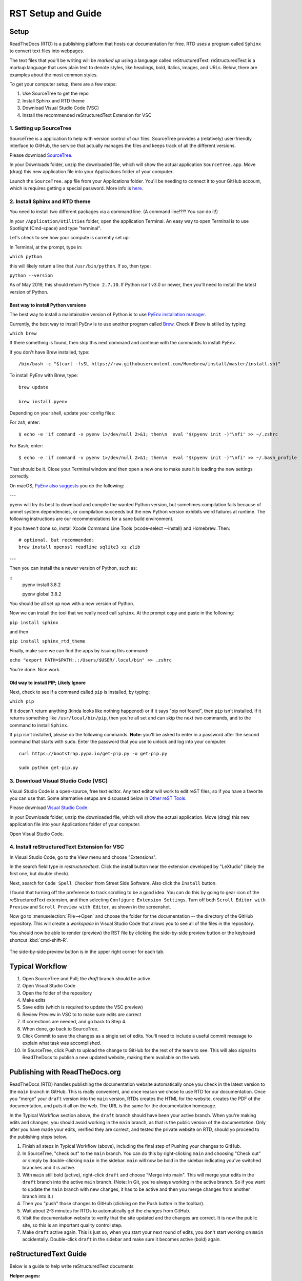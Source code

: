 .. Testing area for RST related tests
   This is a comment that won't be seen.  Comments and the following lines need to be
   indented the same, without a blank line.

.. Below is a "title" section because it has '=' above and below it
   NOTE: you need a blank line between a comment and what follows

============================
RST Setup and Guide
============================

Setup
=======

ReadTheDocs (RTD) is a publishing platform that hosts our documentation for free. RTD uses a program called ``Sphinx`` to convert text files into webpages. 

The text files that you'll be writing will be *marked up* using a language called reStructuredText. reStructuredText is a markup language that uses plain text to denote styles, like headings, bold, italics, images, and URLs. Below, there are examples about the most common styles.

To get your computer setup, there are a few steps:

1. Use SourceTree to get the repo
2. Install Sphinx and RTD theme
3. Download Visual Studio Code (VSC)
4. Install the recommended reStructuredText Extension for VSC

1. Setting up SourceTree
-----------------------------

SourceTree is a application to help with version control of our files. SourceTree provides a (relatively) user-friendly interface to GitHub, the service that actually manages the files and keeps track of all the different versions.

Please download `SourceTree <https://www.sourcetreeapp.com>`_.

In your Downloads folder, unzip the downloaded file, which will show the actual application ``SourceTree.app``.  Move (drag) this new application file into your Applications folder of your computer.

Launch the ``SourceTree.app`` file from your Applications folder.  You'll be needing to connect it to your GitHub account, which is requires getting a special password. More info is `here <https://help.github.com/en/articles/creating-a-personal-access-token-for-the-command-line>`_.

2. Install Sphinx and RTD theme
-------------------------------------

You need to install two different packages via a command line. (A command line!?!?  You can do it!)

In your ``/Application/Utilities`` folder, open the application Terminal.  An easy way to open Terminal is to use Spotlight (Cmd-space) and type "terminal".

Let's check to see how your compute is currently set up:

In Terminal, at the prompt, type in:

``which python``

this will likely return a line that ``/usr/bin/python``.  If so, then type:

``python --version``

As of May 2019, this should return ``Python 2.7.10``.  If Python isn't v3.0 or newer, then you'll need to install the latest version of Python.

Best way to install Python versions
~~~~~~~~~~~~~~~~~~~~~~~~~~~~~~~~~~~~~~~~

The best way to install a maintainable version of Python is to use `PyEnv installation manager <https://github.com/pyenv/pyenv>`_.  

Currently, the best way to install PyEnv is to use another program called `Brew <https://brew.sh>`_.  Check if Brew is stilled by typing:

``which brew``

If there something is found, then skip this next command and continue with the commands to install PyEnv.

If you don't have Brew installed, type:

::

    /bin/bash -c "$(curl -fsSL https://raw.githubusercontent.com/Homebrew/install/master/install.sh)"

To install PyEnv with Brew, type:

::

    brew update

    brew install pyenv

Depending on your shell, update your config files:

For `zsh`, enter:

::

    $ echo -e 'if command -v pyenv 1>/dev/null 2>&1; then\n  eval "$(pyenv init -)"\nfi' >> ~/.zshrc

For Bash, enter:

::

    $ echo -e 'if command -v pyenv 1>/dev/null 2>&1; then\n  eval "$(pyenv init -)"\nfi' >> ~/.bash_profile


That should be it.  Close your Terminal window and then open a new one to make sure it is loading the new settings correctly.

On macOS, `PyEnv also suggests <https://github.com/pyenv/pyenv/wiki>`_ you do the following:

---

pyenv will try its best to download and compile the wanted Python version, but sometimes compilation fails because of unmet system dependencies, or compilation succeeds but the new Python version exhibits weird failures at runtime. The following instructions are our recommendations for a sane build environment.


If you haven't done so, install Xcode Command Line Tools (xcode-select --install) and Homebrew. Then:

::

  # optional, but recommended:
  brew install openssl readline sqlite3 xz zlib

---

Then you can install the a newer version of Python, such as:

::
  pyenv install 3.8.2

  pyenv global 3.8.2


You should be all set up now with a new version of Python.


Now we can install the tool that we really need call ``sphinx``. At the prompt copy and paste in the following:

``pip install sphinx``

and then

``pip install sphinx_rtd_theme``

Finally, make sure we can find the apps by issuing this command:

``echo "export PATH=$PATH:.:/Users/$USER/.local/bin" >> .zshrc``


You're done.  Nice work.



Old way to install PIP; Likely Ignore
~~~~~~~~~~~~~~~~~~~~~~~~~~~~~~~~~~~~~~~~~

Next, check to see if a command called ``pip`` is installed, by typing:

``which pip``

If it doesn't return anything (kinda looks like nothing happened) or if it says "pip not found", then ``pip`` isn't installed. If it returns something like ``/usr/local/bin/pip``, then you're all set and can skip the next two commands, and to the command to install ``Sphinx``.

If ``pip`` isn't installed, please do the following commands.  **Note:** you'll be asked to enter in a password after the second command that starts with ``sudo``. Enter the password that you use to unlock and log into your computer.

::

  curl https://bootstrap.pypa.io/get-pip.py -o get-pip.py

  sudo python get-pip.py




3. Download Visual Studio Code (VSC)
-----------------------------------------

Visual Studio Code is a open-source, free text editor.  Any text editor will work to edit reST files, so if you have a favorite you can use that.  Some alternative setups are discussed below in `Other reST Tools`_.

Please download `Visual Studio Code <https://code.visualstudio.com>`_.

In your Downloads folder, unzip the downloaded file, which will show the actual application.  Move (drag) this new application file into your Applications folder of your computer.

Open Visual Studio Code.


4. Install reStructuredText Extension for VSC
----------------------------------------------

In Visual Studio Code, go to the View menu and choose "Extensions".

In the search field type in `restructuredtext`.  Click the install button near the extension developed by "LeXtudio" (likely the first one, but double check).

Next, search for ``Code Spell Checker`` from Street Side Software.  Also click the ``Install`` button.

I found that turning off the preference to track scrolling to be a good idea. You can do this by going to gear icon of the reStructuredText extension, and then selecting ``Configure Extension Settings``. Turn off both ``Scroll Editor with Preview`` and ``Scroll Preview with Editor``, as shown in the screenshot.

.. image:: images/vsc_uncheck_linked_scrolling.png

Now go to :menuselection:`File-->Open` and choose the folder for the documentation -- the directory of the GitHub repository. This will create a `workspace` in Visual Studio Code that allows you to see all of the files in the repository. 

You should now be able to render (preview) the RST file by clicking the side-by-side preview button or the keyboard shortcut :kbd:`cmd-shift-R`.

.. figure:: images/vsc_preview_button.png
   :align: center

   The side-by-side preview button is in the upper right corner for each tab.


Typical Workflow
====================

1. Open SourceTree and Pull; the `draft` branch should be active
2. Open Visual Studio Code
3. Open the folder of the repository
4. Make edits
5. Save edits (which is required to update the VSC preview)
6. Review Preview in VSC to to make sure edits are correct
7. If corrections are needed, and go back to Step 4.
8. When done, go back to SourceTree.
9. Click Commit to save the changes as a single set of edits.  You'll need to include a useful commit message to explain what task was accomplished.
10. In SourceTree, click Push to upload the change to GitHub for the rest of the team to see.  This will also signal to ReadTheDocs to publish a new updated website, making them available on the web.


Publishing with ReadTheDocs.org
===============================

ReadTheDocs (RTD) handles publishing the documentation website automatically once you check in the latest version to the ``main`` branch in GitHub. This is really convenient, and once reason we chose to use RTD for our documentation. Once you "merge" your ``draft`` version into the ``main`` version, RTDs creates the HTML for the website, creates the PDF of the documentation, and puts it all on the web. The URL is the same for the documentation homepage.

In the Typical Workflow section above, the ``draft`` branch should have been your active branch. When you're making edits and changes, you should avoid working in the ``main`` branch, as that is the public version of the documentation. Only after you have made your edits, verified they are correct, and tested the private website on RTD, should yo proceed to the publishing steps below.

1. Finish all steps in Typical Workflow (above), including the final step of Pushing your changes to GitHub.
2. In SourceTree, "check out"  to the ``main`` branch. You can do this by right-clicking ``main`` and choosing "Check out" or simply by double-clicking ``main`` in the sidebar. ``main`` will now be bold in the sidebar indicating you've switched branches and it is active.
3. With ``main`` still bold (active), right-click ``draft`` and choose "Merge into main". This will merge your edits in the ``draft`` branch into the active ``main`` branch. (Note: In Git, you're always working in the active branch. So if you want to update the ``main`` branch with new changes, it has to be active and then you merge changes from another branch into it.)
4. Then you "push" those changes to GitHub (clicking on the Push button in the toolbar).
5. Wait about 2-3 minutes for RTDs to automatically get the changes from GitHub. 
6. Visit the documentation website to verify that the site updated and the changes are correct.  It is now the public site, so this is an important quality control step.
7. Make ``draft`` active again.  This is just so, when you start your next round of edits, you don't start working on ``main`` accidentally. Double-click ``draft`` in the sidebar and make sure it becomes active (bold) again.


reStructuredText Guide
==============================

Below is a guide to help write reStructuredText documents 

**Helper pages:**


I find this summary page the most helpful as they have written it for a general audience. They include a lot of nice examples for lists, images, tables, linking, etc.:
https://draft-edx-style-guide.readthedocs.io/en/latest/ExampleRSTFile.html

reST Basics guide from Sphinx:
http://www.sphinx-doc.org/en/master/usage/restructuredtext/basics.html

reST Cheatsheet:
https://thomas-cokelaer.info/tutorials/sphinx/rest_syntax.html


http://docutils.sourceforge.net/docs/user/rst/quickref.html


If you're interested in history and purpose of `reStructuredText <http://docutils.sourceforge.net/docs/ref/rst/introduction.html>`_. 



Table of Contents setup
=======================================

The Table of Contents (TOC) is generated automatically based on the settings in the main `index.rst` file. By default, it shows the first two heading levels (the equivalent of H1 and H2 headings). Of course, the easiest way to discern if you have the correct settings to try something and adjust accordingly.

For example: 

::

  .. toctree::
   :maxdepth: 2
   :caption: Contents:

   rst_setup_guide

... is the directive to insert a TOC (where the `.. toctree` is located) with a `maxdepth` of 2.  If you want more headings showing, change that to 3.  If you want fewer subheadings displayed in the TOC, change that 1.


.. This is a 'heading' because it  has symbols below it; Not a "title" because it isn't above it.

Headings and Sections
========================================

ReStructuredText allows you to use different symbols to denote headings and sections. We should all use the same to be consistent. A common standard to follow is:

::

  Chapter 1 Equal Signs
  =====================
  
  Section 1.1 Dashes
  ------------------
  
  Subsection 1.1.1 Tildes
  ~~~~~~~~~~~~~~~~~~~~~~~
  
  Section 1.2 Dashes
  ------------------
  
  Chapter 2 Equal Signs Again
  ===========================


.. important:: The underline/overline must be at least as long as the title text. All headings marked with the same symbol are deemed to be at the same level (i.e., Heading 1, Heading 2, etc.).


Formatting Text
====================

Writing a paragraph is as simple as writing text.  You just need to leave a blank line after each paragraph.

Bold text is marked by two asteriks.  You make something bold like this: ``**Bold Text**``, which renders like this **Bold Text**.



Ordered and Unordered Lists
===================================

Use hash symbols (`#`) for ordered lists. When you use hash marks, the list will auto-number which makes ordering easy. You can use numbers also (e.g., `1.`), but then the numbering is manual.

::

	#. Here is the first item in the ordered list
	#. This item will automatically get the number 2
	#. One more for good luck

.. note:: Ordered lists usually use numerals. Nested ordered lists (ordered lists inside other ordered lists) use letters.

Use asterisks for unordered (bulleted) lists.

::

	* Who is teaching the course?
	* What university or college is the course affiliated with?
	* What topics and concepts are covered in your course?
	* Why should a learner enroll in your course?


For more good examples of lists and how to nest them, check out:

`Example RST File:Lists <https://draft-edx-style-guide.readthedocs.io/en/latest/ExampleRSTFile.html#ordered-and-unordered-lists>`_



Linking to Sites
=======================

There are different ways to include a URL. The easiest is probably:

::

  `Go to Climate Interactive <https://climateinteractive.org>`_

Which shows up as: `Go to Climate Interactive <https://climateinteractive.org>`_. This underlines "Go to Climate Interactive" (the text before the URL), and can be used in the middle of paragraphs, like this.

.. important:: There must be a space between the link text and the opening \< for the URL.

.. important:: The link text is surround by single quote marks and ends with an underscore.

Another way to make a link is to declare a the link text ("Climate Interactive" in the above example) and then definte the URL address later in the document. This could be useful if you want more readable text (the URL isn't mixed into the prose) and/or if you're reusing and URL several times.  You could, for instance, link to Climate Interactive any time it is mentioned using syntax like:

::

  There are a lot of great things about `Climate Interactive`_. 
  Any time `Climate Interactive`_ is mentioned we should make sure people can see the website.

  .. _Climate Interactive: http://climateinteractive.org/

which turns into 

There are a lot of great things about `Climate Interactive`_. 
Any time `Climate Interactive`_ is mentioned we should make sure people can see the website.\ [#footnoteTest]_

.. _Climate Interactive: http://climateinteractive.org/



Above, I use the Climate Interactive twice, but only define the URL address once below for both hyperlinks.


Different Ways to Display Math
==============================

math Role
------------------------

Role for inline math. Use like this:

Since Pythagoras, we know that :math:`a^2 + b^2 = c^2`.


math directive
~~~~~~~~~~~~~~~~~~~~~~~~~~~~

Directive for displayed math (math that takes the whole line for itself).

The directive supports multiple equations, which should be separated by a blank line:

.. math::

   (a + b)^2 = a^2 + 2ab + b^2

   (a - b)^2 = a^2 - 2ab + b^2

Lorem ipsum dolor sit amet, consetetur sadipscing elitr, sed diam nonumy eirmod tempor invidunt ut labore et dolore magna aliquyam erat, sed diam voluptua.

Images
======

This is the minimum for showing an image, an image ``directive`` with a path to a file:

::

  .. image:: images/smilely.png

Another way to show and image is to specify more layout information, like width and justification details. This would allow you to have the image positioned on left, center, or right side of the page with text wrapping around it, like:

.. image:: images/smilely.png
   :scale: 25
   :alt: the coolest dandelion blower ever
   :align: right

Lorem ipsum dolor sit amet, consetetur sadipscing elitr, sed diam nonumy eirmod tempor invidunt ut labore et dolore magna aliquyam erat, sed diam voluptua. At vero eos et accusam et justo duo dolores et ea rebum. Stet clita kasd gubergren, no sea takimata sanctus est Lorem ipsum dolor sit amet. Lorem ipsum dolor sit amet, consetetur sadipscing elitr, sed diam nonumy eirmod tempor invidunt ut labore et dolore magna aliquyam erat, sed diam voluptua. At vero eos et accusam et justo duo dolores et ea rebum. Stet clita kasd gubergren, no sea takimata sanctus est Lorem ipsum dolor sit amet. Lorem ipsum dolor sit amet.

Example code:

::

  .. image:: images/smilely.png
     :scale: 25
     :alt: the coolest smilely face ever
     :align: right


More info about images can be found here:
http://docutils.sourceforge.net/docs/ref/rst/directives.html#images


Substitutions
================

reST supports “substitutions” (ref), which are pieces of text and/or markup referred to in the text by `|name|`. They are defined like footnotes with explicit markup blocks, like this:

::

  .. |name| replace:: replacement *text*

or this:

::

  .. |caution| image:: warning.png
               :alt: Warning!


Table Demo
==========

**Grid table:**

+------------+------------+-----------+ 
| Header 1   | Header 2   | Header 3  | 
+============+============+===========+ 
| body row 1 | column 2   | column 3  | 
+------------+------------+-----------+ 
| body row 2 | Cells may span columns.| 
+------------+------------+-----------+ 
| body row 3 | Cells may  | - Cells   | 
+------------+ span rows. | - contain | 
| body row 4 |            | - blocks. | 
+------------+------------+-----------+

**Simple table:**

=====  =====  ====== 
   Inputs     Output 
------------  ------ 
  A      B    A or B 
=====  =====  ====== 
False  False  False 
True   False  True 
False  True   True 
True   True   True 
=====  =====  ======



List Demo
==========

Lorem ipsum dolor sit amet, consetetur sadipscing elitr, sed diam nonumy eirmod tempor invidunt ut labore et dolore magna aliquyam erat, sed diam voluptua.

* Here is a list.  It is important to have listed items. I don't know why it is bold and the bullet below isn't.
	1. we know this is importance because it has the number 1.
* another bulleted item


Definitions Demo
==================

The formatting for Definitions is the word/phrase and the an indention on the immediately following line.

what
  Definition lists associate a term with 
  a definition. 

how to do it
  The term is a one-line phrase, and the 
  definition is one or more paragraphs or 
  body elements, indented relative to the 
  term. Blank lines are not allowed 
  between term and definition.


Footnotes
===============

To do a footnote, you need to have a footnote marker like this ``[#someTag]_``. That is a square bracket, a hash, a descriptive tag, and then a closing square bracket and a underscore.\ [#fnDescription]_

Then you need to have the actual footnote later in the document after a ``rubric``, like this:[#anotherUsefulTag]_

::
  
  .. rubric:: Footnotes

  .. [#fnDescription] Text of the first footnote.
  .. [#anotherUsefulTag] A second footnote that is super handy to have.

.. rubric:: Footnotes

.. [#footnoteTest] This is a test from earlier in the document.
.. [#fnDescription] Text of the first footnote.
.. [#anotherUsefulTag] A second footnote that is super handy to have.


Embedding Content (YouTube, Vimeo, etc)
===========================================

There are several different solutions for embedding video content from YouTube. To make it easier for the CI Team to understand and maintain documentation, we've chosen to use a general solution for including all types of HTML code (instead of some specific solution for just YouTube. This general solution, using the ``.. raw:: html`` directive, can be used for embedding content from many difference websites.

Overall, the code is this:

::

  .. raw:: html

      <div style="position: relative; overflow: hidden; max-width: 100%; height: auto;">
        <iframe width="560" height="315" src="https://www.youtube.com/embed/DqEsDT86Fls" frameborder="0" allow="accelerometer; autoplay; encrypted-media; gyroscope; picture-in-picture" allowfullscreen></iframe>
      </div>

which would result in an embedded video, inline, like this:

.. raw:: html

    <div style="position: relative; overflow: hidden; max-width: 100%; height: auto;">
      <iframe width="560" height="315" src="https://www.youtube.com/embed/DqEsDT86Fls" frameborder="0" allow="accelerometer; autoplay; encrypted-media; gyroscope; picture-in-picture" allowfullscreen></iframe>
    </div>


To embed a YouTube video:

#. Go to the YouTube page of the video
#. Click the Share button below the video
#. Click the ``Embed`` option (which is currently next to Facebook, Twitter, etc.  Note this isn't simply copying the direct URL.)
#. Replace the ``<iframe>`` line in the above example with the new iframe text.

To embed content from other websites, it should be a similar process to the above -- replace the iframe code with the appropriate code from other sites.

For reference, another example of embedding content using the ``.. raw:: html`` directive `can be found here <https://docs.anaconda.com/restructuredtext/detailed/#youtube-videos-and-other-raw-html-in-rst-files>`_\ . This doesn't use the ``<div>`` wrapper, and also seems to work.


Other reST Tools
======================

Online editor with preview
--------------------------------

Below is an online tool that will render reStructuredText in a browser. The browser window contains a split view to the rst code is on left side with a preview on the right.   http://rst.ninjs.org

reStructuredText Preview independent of a text editor
----------------------------------------------------------

There are lots of good text editors out there. Visual Studio Code is nice, but some people may prefer other editors. Some of these other editors may not have the Extension support that VSC has, which allows it to render rst page as HTML.

`Marked 2 <https://itunes.apple.com/us/app/marked-2/id890031187?mt=12>`_ is a standalone application that can preview reStructuredText (and Markdown) while another app is editing the file. It can be used with any text editor. 

If you're doing lots of reST editing, this might be a good app to have installed, whether or not you're using VSC or another editor.

.. todo:: Document the Marked 2 setup procedure better.  How to get it working with rst2html.py as the processor.


.. code-block:: bash

    #!/bin/bash

    # Could $HOME be used here?
    RST2HTML="/Users/travler/Library/Python/2.7/bin/rst2html.py"

    # echo $MARKED_EXT  # for debugging
    if [ $MARKED_EXT = "rst" ]; then
      $RST2HTML /dev/stdin
    else
      echo "NOCUSTOM"
    fi


